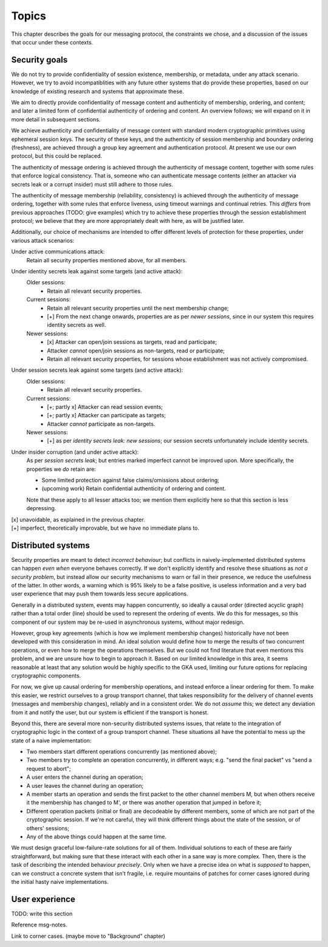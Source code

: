 ======
Topics
======

This chapter describes the goals for our messaging protocol, the constraints we
chose, and a discussion of the issues that occur under these contexts.

Security goals
==============

We do not try to provide confidentiality of session existence, membership, or
metadata, under any attack scenario. However, we try to avoid incompatiblities
with any future other systems that do provide these properties, based on our
knowledge of existing research and systems that approximate these.

We aim to directly provide confidentiality of message content and authenticity
of membership, ordering, and content; and later a limited form of confidential
authenticity of ordering and content. An overview follows; we will expand on it
in more detail in subsequent sections.

We achieve authenticity and confidentiality of message content with standard
modern cryptographic primitives using ephemeral session keys. The security of
these keys, and the authenticity of session membership and boundary ordering
(freshness), are achieved through a group key agreement and authentication
protocol. At present we use our own protocol, but this could be replaced.

The authenticity of message ordering is achieved through the authenticity of
message content, together with some rules that enforce logical consistency.
That is, someone who can authenticate message contents (either an attacker via
secrets leak or a corrupt insider) must still adhere to those rules.

The authenticity of message membership (reliability, consistency) is achieved
through the authenticity of message ordering, together with some rules that
enforce liveness, using timeout warnings and continual retries. This *differs*
from previous approaches (TODO: give examples) which try to achieve these
properties through the session establishment protocol; we believe that they are
more appropriately dealt with here, as will be justified later.

Additionally, our choice of mechanisms are intended to offer different levels
of protection for these properties, under various attack scenarios:

Under active communications attack:
  Retain all security properties mentioned above, for all members.

Under identity secrets leak against some targets (and active attack):
  Older sessions:
    - Retain all relevant security properties.

  Current sessions:
    - Retain all relevant security properties until the next membership change;
    - [+] From the next change onwards, properties are as per *newer sessions*,
      since in our system this requires identity secrets as well.

  Newer sessions:
    - [x] Attacker can open/join sessions as targets, read and participate;
    - Attacker *cannot* open/join sessions as non-targets, read or participate;
    - Retain all relevant security properties, for sessions whose establishment
      was not actively compromised.

Under session secrets leak against some targets (and active attack):
  Older sessions:
    - Retain all relevant security properties.

  Current sessions:
    - [+; partly x] Attacker can read session events;
    - [+; partly x] Attacker can participate as targets;
    - Attacker *cannot* participate as non-targets.

  Newer sessions:
    - [+] as per *identity secrets leak: new sessions*; our session secrets
      unfortunately include identity secrets.

Under insider corruption (and under active attack):
  As per *session secrets leak*; but entries marked imperfect cannot be
  improved upon. More specifically, the properties we *do* retain are:

  - Some limited protection against false claims/omissions about ordering;
  - (upcoming work) Retain confidential authenticity of ordering and content.

  Note that these apply to all lesser attacks too; we mention them explicitly
  here so that this section is less depressing.

| [x] unavoidable, as explained in the previous chapter.
| [+] imperfect, theoretically improvable, but we have no immediate plans to.

.. _distributed-systems:

Distributed systems
===================

Security properties are meant to detect *incorrect behaviour*; but conflicts in
naively-implemented distributed systems can happen *even when* everyone behaves
correctly. If we don't explicitly identify and resolve these situations as *not
a security problem*, but instead allow our security mechanisms to warn or fail
in their presence, we reduce the usefulness of the latter. In other words, a
warning which is 95% likely to be a false positive, is useless information and
a very bad user experience that may push them towards less secure applications.

Generally in a distributed system, events may happen concurrently, so ideally a
causal order (directed acyclic graph) rather than a total order (line) should
be used to represent the ordering of events. We do this for messages, so this
component of our system may be re-used in asynchronous systems, without major
redesign.

However, group key agreements (which is how we implement membership changes)
historically have not been developed with this consideration in mind. An ideal
solution would define how to merge the results of two concurrent operations, or
even how to merge the operations themselves. But we could not find literature
that even mentions this problem, and we are unsure how to begin to approach it.
Based on our limited knowledge in this area, it seems reasonable at least that
any solution would be highly specific to the GKA used, limiting our future
options for replacing cryptographic components.

For now, we give up causal ordering for membership operations, and instead
enforce a linear ordering for them. To make this easier, we restrict ourselves
to a group transport channel, that takes responsibility for the delivery of
channel events (messages and membership changes), reliably and in a consistent
order. We do not *assume* this; we detect any deviation from it and notify the
user, but our system is efficient if the transport is honest.

Beyond this, there are several more non-security distributed systems issues,
that relate to the integration of cryptographic logic in the context of a group
transport channel. These situations all have the potential to mess up the state
of a naive implementation:

- Two members start different operations concurrently (as mentioned above);
- Two members try to complete an operation concurrently, in different ways;
  e.g. "send the final packet" vs "send a request to abort";
- A user enters the channel during an operation;
- A user leaves the channel during an operation;
- A member starts an operation and sends the first packet to the other channel
  members M, but when others receive it the membership has changed to M', or
  there was another operation that jumped in before it;
- Different operation packets (initial or final) are decodeable by different
  members, some of which are not part of the cryptographic session. If we're
  not careful, they will think different things about the state of the session,
  or of others' sessions;
- Any of the above things could happen at the same time.

We must design graceful low-failure-rate solutions for all of them. Individual
solutions to each of these are fairly straightforward, but making sure that
these interact with each other in a sane way is more complex. Then, there is
the task of describing the intended behaviour *precisely*. Only when we have a
precise idea on what is *supposed* to happen, can we construct a concrete
system that isn't fragile, i.e. require mountains of patches for corner cases
ignored during the initial hasty naive implementations.

User experience
===============

TODO: write this section

Reference msg-notes.

Link to corner cases. (maybe move to "Background" chapter)
